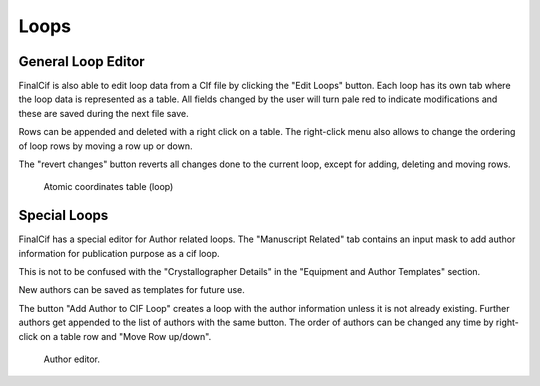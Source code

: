 
Loops
=====

General Loop Editor
-------------------

FinalCif is also able to edit loop data from a CIf file by clicking the "Edit Loops" button. 
Each loop has its own tab where the loop data is represented as a table. All fields changed by the user
will turn pale red to indicate modifications and these are saved during the next file save.

Rows can be appended and deleted with a right click on a table.
The right-click menu also allows to change the ordering of loop rows by moving a row up or down.

The "revert changes" button reverts all changes done to the current loop, except for adding, deleting and moving rows.

.. figure:: pics/finalcif_loops2.png
   :width: 700

   Atomic coordinates table (loop)

Special Loops
-------------
FinalCif has a special editor for Author related loops.
The "Manuscript Related" tab contains an input mask to add author information for publication purpose as a cif loop.

This is not to be confused with the "Crystallographer Details" in the "Equipment and Author Templates" section.

New authors can be saved as templates for future use.

The button "Add Author to CIF Loop" creates a loop with the author information unless it is not already existing.
Further authors get appended to the list of authors with the same button. The order of authors can be changed any time
by right-click on a table row and "Move Row up/down".

.. figure:: pics/finalcif_loops.png
   :width: 700

   Author editor.